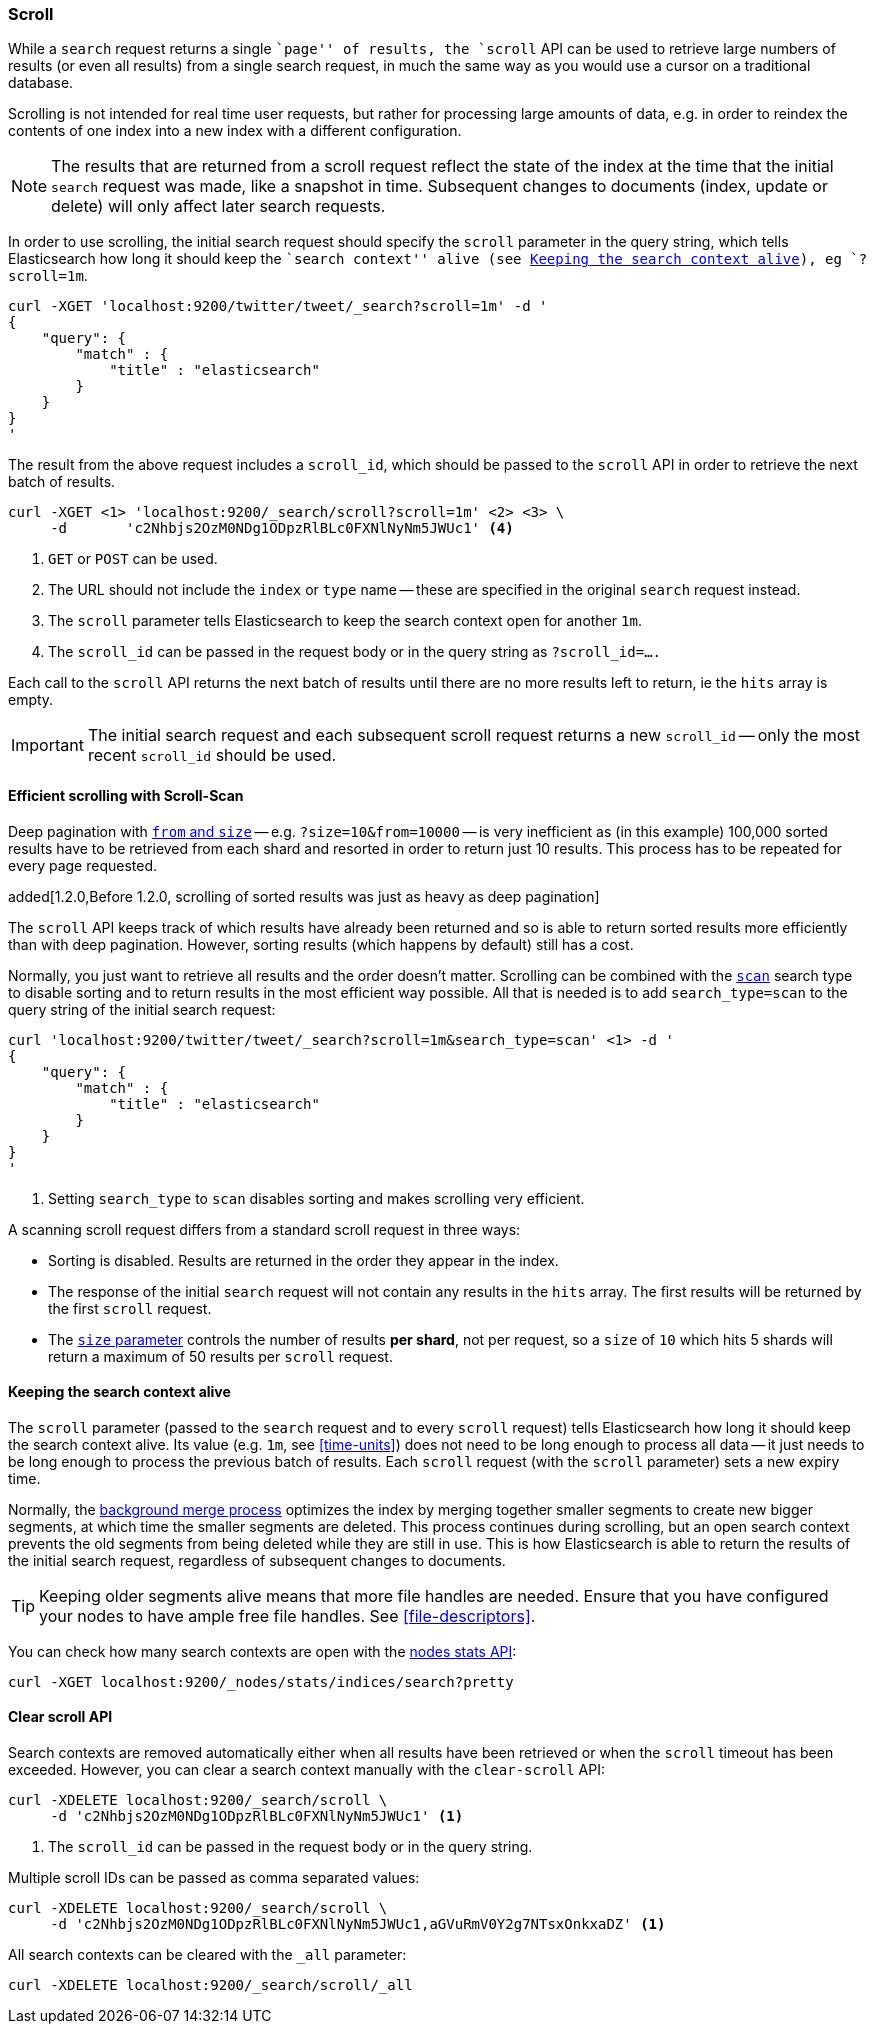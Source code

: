 [[search-request-scroll]]
=== Scroll

While a `search` request returns a single ``page'' of results, the `scroll`
API can be used to retrieve large numbers of results (or even all results)
from a single search request, in much the same way as you would use a cursor
on a traditional database.

Scrolling is not intended for real time user requests, but rather for
processing large amounts of data, e.g. in order to reindex the contents of one
index into a new index with a different configuration.

NOTE: The results that are returned from a scroll request reflect the state of
the index at the time that the initial `search` request was  made, like a
snapshot in time. Subsequent changes to documents (index, update or delete)
will only affect later search requests.

In order to use scrolling, the initial search request should specify the
`scroll` parameter in the query string, which tells Elasticsearch how long it
should keep the ``search context'' alive (see <<scroll-search-context>>), eg `?scroll=1m`.

[source,js]
--------------------------------------------------
curl -XGET 'localhost:9200/twitter/tweet/_search?scroll=1m' -d '
{
    "query": {
        "match" : {
            "title" : "elasticsearch"
        }
    }
}
'
--------------------------------------------------

The result from the above request includes a `scroll_id`, which should
be passed to the `scroll` API in order to retrieve the next batch of
results.

[source,js]
--------------------------------------------------
curl -XGET <1> 'localhost:9200/_search/scroll?scroll=1m' <2> <3> \
     -d       'c2Nhbjs2OzM0NDg1ODpzRlBLc0FXNlNyNm5JWUc1' <4>
--------------------------------------------------
<1> `GET` or `POST` can be used.
<2> The URL should not include the `index` or `type` name -- these
    are specified in the original `search` request instead.
<3> The `scroll` parameter tells Elasticsearch to keep the search context open
    for another `1m`.
<4> The `scroll_id` can be passed in the request body or in the
    query string as `?scroll_id=....`

Each call to the `scroll` API returns the next batch of results until there
are no more results left to return, ie the `hits` array is empty.

IMPORTANT: The initial search request and each subsequent scroll request
returns a new `scroll_id` -- only the most recent `scroll_id` should be
used.

[[scroll-scan]]
==== Efficient scrolling with Scroll-Scan

Deep pagination with <<search-request-from-size,`from` and `size`>> -- e.g.
`?size=10&from=10000` -- is very inefficient as (in this example) 100,000
sorted results have to be retrieved from each shard and resorted in order to
return just 10 results.  This process has to be repeated for every page
requested.

added[1.2.0,Before 1.2.0, scrolling of sorted results was just as heavy as deep pagination]

The `scroll` API keeps track of which results have already been returned and
so is able to return sorted results more efficiently than with deep
pagination.  However, sorting results (which happens by default) still has a
cost.

Normally, you just want to retrieve all results and the order doesn't matter.
Scrolling can be combined with the <<scan,`scan`>> search type to disable
sorting and to return results in the most efficient way possible.  All that is
needed is to add `search_type=scan` to the query string of the initial search
request:

[source,js]
--------------------------------------------------
curl 'localhost:9200/twitter/tweet/_search?scroll=1m&search_type=scan' <1> -d '
{
    "query": {
        "match" : {
            "title" : "elasticsearch"
        }
    }
}
'
--------------------------------------------------
<1> Setting `search_type` to `scan` disables sorting and makes scrolling
    very efficient.

A scanning scroll request differs from a standard scroll request in three
ways:

* Sorting is disabled. Results are returned in the order they appear in the index.
* The response of the initial `search` request will not contain any results in
  the `hits` array. The first results will be returned by the first `scroll`
  request.

* The <<search-request-from-size,`size` parameter>> controls the number of
  results *per shard*, not per request, so a `size` of `10` which hits 5
  shards will return a maximum of 50 results per `scroll` request.

[[scroll-search-context]]
==== Keeping the search context alive

The `scroll` parameter (passed to the `search` request and to every `scroll`
request) tells Elasticsearch how long it should keep the search context alive.
Its value (e.g. `1m`, see <<time-units>>) does not need to be long enough to
process all data -- it just needs to be long enough to process the previous
batch of results. Each `scroll` request (with the `scroll` parameter) sets a
new  expiry time.

Normally, the <<index-modules-merge,background merge process>> optimizes the
index by merging together smaller segments to create new bigger segments, at
which time the smaller segments are deleted. This process continues during
scrolling, but an open search context prevents the old segments from being
deleted while they are still in use.  This is how Elasticsearch is able to
return the results of the initial search request, regardless of subsequent
changes to documents.

TIP: Keeping older segments alive means that more file handles are needed.
Ensure that you have configured your nodes to have ample free file handles.
See <<file-descriptors>>.

You can check how many search contexts are open with the
<<cluster-nodes-stats,nodes stats API>>:

[source,js]
---------------------------------------
curl -XGET localhost:9200/_nodes/stats/indices/search?pretty
---------------------------------------

==== Clear scroll API

Search contexts are removed automatically either when all results have been
retrieved or when the `scroll` timeout has been exceeded.  However, you can
clear a search context manually with the `clear-scroll` API:

[source,js]
---------------------------------------
curl -XDELETE localhost:9200/_search/scroll \
     -d 'c2Nhbjs2OzM0NDg1ODpzRlBLc0FXNlNyNm5JWUc1' <1>
---------------------------------------
<1> The `scroll_id` can be passed in the request body or in the query string.

Multiple scroll IDs can be passed as comma separated values:

[source,js]
---------------------------------------
curl -XDELETE localhost:9200/_search/scroll \
     -d 'c2Nhbjs2OzM0NDg1ODpzRlBLc0FXNlNyNm5JWUc1,aGVuRmV0Y2g7NTsxOnkxaDZ' <1>
---------------------------------------

All search contexts can be cleared with the `_all` parameter:

[source,js]
---------------------------------------
curl -XDELETE localhost:9200/_search/scroll/_all
---------------------------------------

